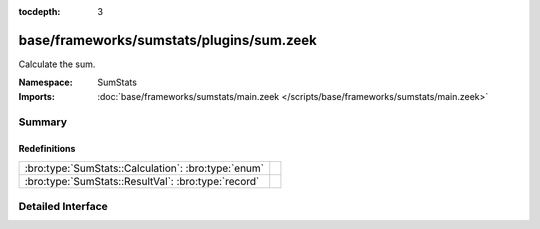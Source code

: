 :tocdepth: 3

base/frameworks/sumstats/plugins/sum.zeek
=========================================
.. bro:namespace:: SumStats

Calculate the sum.

:Namespace: SumStats
:Imports: :doc:`base/frameworks/sumstats/main.zeek </scripts/base/frameworks/sumstats/main.zeek>`

Summary
~~~~~~~
Redefinitions
#############
=================================================== =
:bro:type:`SumStats::Calculation`: :bro:type:`enum` 
:bro:type:`SumStats::ResultVal`: :bro:type:`record` 
=================================================== =


Detailed Interface
~~~~~~~~~~~~~~~~~~


